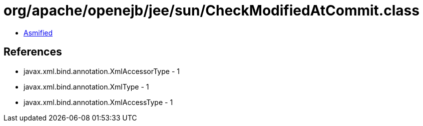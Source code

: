 = org/apache/openejb/jee/sun/CheckModifiedAtCommit.class

 - link:CheckModifiedAtCommit-asmified.java[Asmified]

== References

 - javax.xml.bind.annotation.XmlAccessorType - 1
 - javax.xml.bind.annotation.XmlType - 1
 - javax.xml.bind.annotation.XmlAccessType - 1
